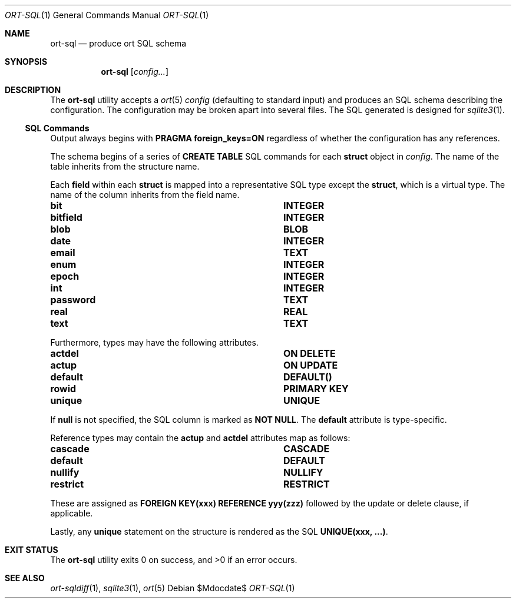 .\"	$OpenBSD$
.\"
.\" Copyright (c) 2017--2019 Kristaps Dzonsons <kristaps@bsd.lv>
.\"
.\" Permission to use, copy, modify, and distribute this software for any
.\" purpose with or without fee is hereby granted, provided that the above
.\" copyright notice and this permission notice appear in all copies.
.\"
.\" THE SOFTWARE IS PROVIDED "AS IS" AND THE AUTHOR DISCLAIMS ALL WARRANTIES
.\" WITH REGARD TO THIS SOFTWARE INCLUDING ALL IMPLIED WARRANTIES OF
.\" MERCHANTABILITY AND FITNESS. IN NO EVENT SHALL THE AUTHOR BE LIABLE FOR
.\" ANY SPECIAL, DIRECT, INDIRECT, OR CONSEQUENTIAL DAMAGES OR ANY DAMAGES
.\" WHATSOEVER RESULTING FROM LOSS OF USE, DATA OR PROFITS, WHETHER IN AN
.\" ACTION OF CONTRACT, NEGLIGENCE OR OTHER TORTIOUS ACTION, ARISING OUT OF
.\" OR IN CONNECTION WITH THE USE OR PERFORMANCE OF THIS SOFTWARE.
.\"
.Dd $Mdocdate$
.Dt ORT-SQL 1
.Os
.Sh NAME
.Nm ort-sql
.Nd produce ort SQL schema
.Sh SYNOPSIS
.Nm ort-sql
.Op Ar config...
.Sh DESCRIPTION
The
.Nm
utility accepts a
.Xr ort 5
.Ar config
.Pq defaulting to standard input
and produces an SQL schema describing the configuration.
The configuration may be broken apart into several files.
The SQL generated is designed for
.Xr sqlite3 1 .
.Ss SQL Commands
Output always begins with
.Cm PRAGMA foreign_keys=ON
regardless of whether the configuration has any references.
.Pp
The schema begins of a series of
.Cm CREATE TABLE
SQL commands for each
.Cm struct
object in
.Ar config .
The name of the table inherits from the structure name.
.Pp
Each
.Cm field
within each
.Cm struct
is mapped into a representative SQL type except the
.Cm struct ,
which is a virtual type.
The name of the column inherits from the field name.
.Bl -column "ort type" "SQL type"
.It Cm bit Ta Cm INTEGER
.It Cm bitfield Ta Cm INTEGER
.It Cm blob Ta Cm BLOB
.It Cm date Ta Cm INTEGER
.It Cm email Ta Cm TEXT
.It Cm enum Ta Cm INTEGER
.It Cm epoch Ta Cm INTEGER
.It Cm int Ta Cm INTEGER
.It Cm password Ta Cm TEXT
.It Cm real Ta Cm REAL
.It Cm text Ta Cm TEXT
.El
.Pp
Furthermore, types may have the following attributes.
.Bl -column "ort type" "SQL type"
.It Cm actdel Ta Cm ON DELETE
.It Cm actup Ta Cm ON UPDATE
.It Cm default Ta Cm DEFAULT()
.It Cm rowid Ta Cm PRIMARY KEY
.It Cm unique Ta Cm UNIQUE
.El
.Pp
If
.Cm null
is not specified, the SQL column is marked as
.Cm NOT NULL .
The
.Cm default
attribute is type-specific.
.Pp
Reference types may contain the
.Cm actup
and
.Cm actdel
attributes map as follows:
.Bl -column "ort type" "SQL type"
.It Cm cascade Ta Cm CASCADE
.It Cm default Ta Cm DEFAULT
.It Cm nullify Ta Cm NULLIFY
.It Cm restrict Ta Cm RESTRICT
.El
.Pp
These are assigned as
.Cm FOREIGN KEY(xxx) REFERENCE yyy(zzz)
followed by the update or delete clause, if applicable.
.Pp
Lastly, any
.Cm unique
statement on the structure is rendered as the SQL
.Cm UNIQUE(xxx, ...) .
.\" The following requests should be uncommented and used where appropriate.
.\" .Sh CONTEXT
.\" For section 9 functions only.
.\" .Sh RETURN VALUES
.\" For sections 2, 3, and 9 function return values only.
.\" .Sh ENVIRONMENT
.\" For sections 1, 6, 7, and 8 only.
.\" .Sh FILES
.Sh EXIT STATUS
.Ex -std
.\" .Sh EXAMPLES
.\" .Sh DIAGNOSTICS
.\" For sections 1, 4, 6, 7, 8, and 9 printf/stderr messages only.
.\" .Sh ERRORS
.\" For sections 2, 3, 4, and 9 errno settings only.
.Sh SEE ALSO
.Xr ort-sqldiff 1 ,
.Xr sqlite3 1 ,
.Xr ort 5
.\" .Sh STANDARDS
.\" .Sh HISTORY
.\" .Sh AUTHORS
.\" .Sh CAVEATS
.\" .Sh BUGS
